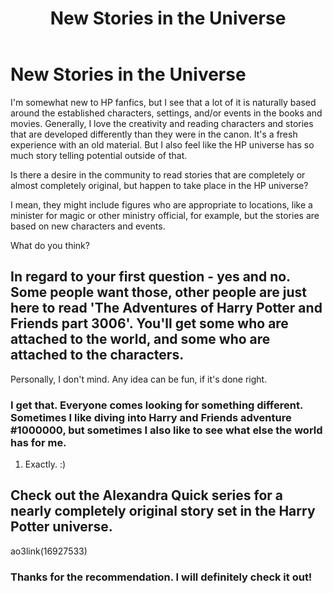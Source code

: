#+TITLE: New Stories in the Universe

* New Stories in the Universe
:PROPERTIES:
:Author: scoots-a-lot
:Score: 4
:DateUnix: 1603739418.0
:DateShort: 2020-Oct-26
:FlairText: Discussion
:END:
I'm somewhat new to HP fanfics, but I see that a lot of it is naturally based around the established characters, settings, and/or events in the books and movies. Generally, I love the creativity and reading characters and stories that are developed differently than they were in the canon. It's a fresh experience with an old material. But I also feel like the HP universe has so much story telling potential outside of that.

Is there a desire in the community to read stories that are completely or almost completely original, but happen to take place in the HP universe?

I mean, they might include figures who are appropriate to locations, like a minister for magic or other ministry official, for example, but the stories are based on new characters and events.

What do you think?


** In regard to your first question - yes and no. Some people want those, other people are just here to read 'The Adventures of Harry Potter and Friends part 3006'. You'll get some who are attached to the world, and some who are attached to the characters.

Personally, I don't mind. Any idea can be fun, if it's done right.
:PROPERTIES:
:Author: Avalon1632
:Score: 3
:DateUnix: 1603740068.0
:DateShort: 2020-Oct-26
:END:

*** I get that. Everyone comes looking for something different. Sometimes I like diving into Harry and Friends adventure #1000000, but sometimes I also like to see what else the world has for me.
:PROPERTIES:
:Author: scoots-a-lot
:Score: 1
:DateUnix: 1603767933.0
:DateShort: 2020-Oct-27
:END:

**** Exactly. :)
:PROPERTIES:
:Author: Avalon1632
:Score: 1
:DateUnix: 1603832362.0
:DateShort: 2020-Oct-28
:END:


** Check out the Alexandra Quick series for a nearly completely original story set in the Harry Potter universe.

ao3link(16927533)
:PROPERTIES:
:Author: Welfycat
:Score: 4
:DateUnix: 1603739608.0
:DateShort: 2020-Oct-26
:END:

*** Thanks for the recommendation. I will definitely check it out!
:PROPERTIES:
:Author: scoots-a-lot
:Score: 1
:DateUnix: 1603767639.0
:DateShort: 2020-Oct-27
:END:
